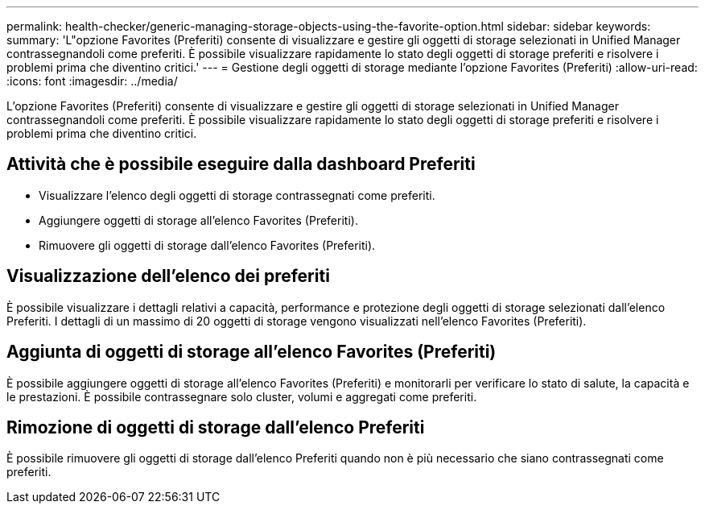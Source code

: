 ---
permalink: health-checker/generic-managing-storage-objects-using-the-favorite-option.html 
sidebar: sidebar 
keywords:  
summary: 'L"opzione Favorites (Preferiti) consente di visualizzare e gestire gli oggetti di storage selezionati in Unified Manager contrassegnandoli come preferiti. È possibile visualizzare rapidamente lo stato degli oggetti di storage preferiti e risolvere i problemi prima che diventino critici.' 
---
= Gestione degli oggetti di storage mediante l'opzione Favorites (Preferiti)
:allow-uri-read: 
:icons: font
:imagesdir: ../media/


[role="lead"]
L'opzione Favorites (Preferiti) consente di visualizzare e gestire gli oggetti di storage selezionati in Unified Manager contrassegnandoli come preferiti. È possibile visualizzare rapidamente lo stato degli oggetti di storage preferiti e risolvere i problemi prima che diventino critici.



== Attività che è possibile eseguire dalla dashboard Preferiti

* Visualizzare l'elenco degli oggetti di storage contrassegnati come preferiti.
* Aggiungere oggetti di storage all'elenco Favorites (Preferiti).
* Rimuovere gli oggetti di storage dall'elenco Favorites (Preferiti).




== Visualizzazione dell'elenco dei preferiti

È possibile visualizzare i dettagli relativi a capacità, performance e protezione degli oggetti di storage selezionati dall'elenco Preferiti. I dettagli di un massimo di 20 oggetti di storage vengono visualizzati nell'elenco Favorites (Preferiti).



== Aggiunta di oggetti di storage all'elenco Favorites (Preferiti)

È possibile aggiungere oggetti di storage all'elenco Favorites (Preferiti) e monitorarli per verificare lo stato di salute, la capacità e le prestazioni. È possibile contrassegnare solo cluster, volumi e aggregati come preferiti.



== Rimozione di oggetti di storage dall'elenco Preferiti

È possibile rimuovere gli oggetti di storage dall'elenco Preferiti quando non è più necessario che siano contrassegnati come preferiti.
